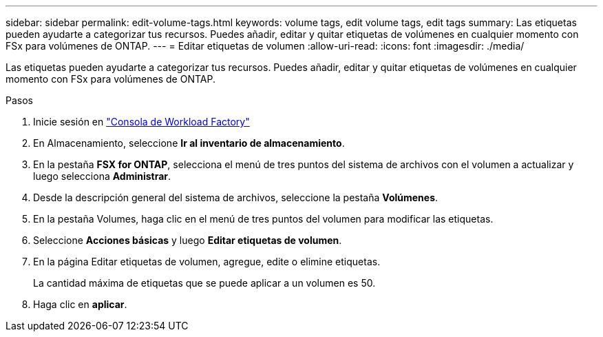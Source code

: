 ---
sidebar: sidebar 
permalink: edit-volume-tags.html 
keywords: volume tags, edit volume tags, edit tags 
summary: Las etiquetas pueden ayudarte a categorizar tus recursos. Puedes añadir, editar y quitar etiquetas de volúmenes en cualquier momento con FSx para volúmenes de ONTAP. 
---
= Editar etiquetas de volumen
:allow-uri-read: 
:icons: font
:imagesdir: ./media/


[role="lead"]
Las etiquetas pueden ayudarte a categorizar tus recursos. Puedes añadir, editar y quitar etiquetas de volúmenes en cualquier momento con FSx para volúmenes de ONTAP.

.Pasos
. Inicie sesión en link:https://console.workloads.netapp.com/["Consola de Workload Factory"^]
. En Almacenamiento, seleccione *Ir al inventario de almacenamiento*.
. En la pestaña *FSX for ONTAP*, selecciona el menú de tres puntos del sistema de archivos con el volumen a actualizar y luego selecciona *Administrar*.
. Desde la descripción general del sistema de archivos, seleccione la pestaña *Volúmenes*.
. En la pestaña Volumes, haga clic en el menú de tres puntos del volumen para modificar las etiquetas.
. Seleccione *Acciones básicas* y luego *Editar etiquetas de volumen*.
. En la página Editar etiquetas de volumen, agregue, edite o elimine etiquetas.
+
La cantidad máxima de etiquetas que se puede aplicar a un volumen es 50.

. Haga clic en *aplicar*.

